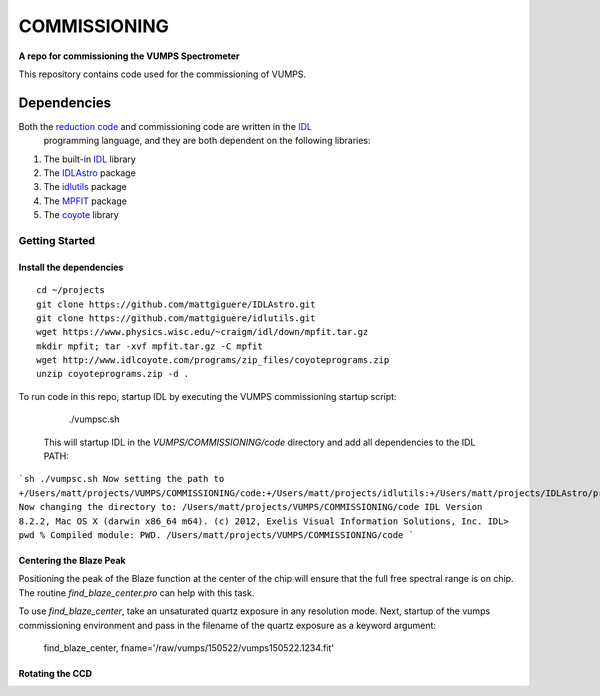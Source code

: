 =============
COMMISSIONING
=============

**A repo for commissioning the VUMPS Spectrometer**

This repository contains code used for the commissioning of VUMPS.

Dependencies
============

Both the `reduction code`_ and commissioning code are written in the IDL_
 programming language, and they are both dependent on the following
 libraries:

1. The built-in IDL_ library
2. The IDLAstro_ package
3. The idlutils_ package
4. The MPFIT_ package
5. The coyote_ library

.. _`reduction code`: https://github.com/VUMPS/REDUCTION
.. _IDL: http://www.exelisvis.com/ProductsServices/IDL.aspx
.. _IDLAstro: https://github.com/mattgiguere/IDLAstro
.. _idlutils: https://github.com/mattgiguere/idlutils
.. _MPFIT: https://www.physics.wisc.edu/~craigm/idl/fitting.html
.. _coyote: http://www.idlcoyote.com/documents/programs.php

---------------
Getting Started
---------------

Install the dependencies
------------------------

::

    cd ~/projects
    git clone https://github.com/mattgiguere/IDLAstro.git
    git clone https://github.com/mattgiguere/idlutils.git
    wget https://www.physics.wisc.edu/~craigm/idl/down/mpfit.tar.gz
    mkdir mpfit; tar -xvf mpfit.tar.gz -C mpfit
    wget http://www.idlcoyote.com/programs/zip_files/coyoteprograms.zip
    unzip coyoteprograms.zip -d .



To run code in this repo, startup IDL by executing the VUMPS commissioning startup script:

    ./vumpsc.sh

  This will startup IDL in the `VUMPS/COMMISSIONING/code` directory and add
  all dependencies to the IDL PATH:

```sh
./vumpsc.sh
Now setting the path to +/Users/matt/projects/VUMPS/COMMISSIONING/code:+/Users/matt/projects/idlutils:+/Users/matt/projects/IDLAstro/pro:+/Applications/exelis/idl/lib
Now changing the directory to: /Users/matt/projects/VUMPS/COMMISSIONING/code
IDL Version 8.2.2, Mac OS X (darwin x86_64 m64). (c) 2012, Exelis Visual Information Solutions, Inc.
IDL> pwd
% Compiled module: PWD.
/Users/matt/projects/VUMPS/COMMISSIONING/code
```

Centering the Blaze Peak
-------------------------

Positioning the peak of the Blaze function at the center of the chip will ensure that the full free spectral range is on chip. The routine `find_blaze_center.pro` can help with this task.

To use `find_blaze_center`, take an unsaturated quartz exposure in any resolution mode. Next, startup of the vumps commissioning environment and pass in the filename of the quartz exposure as a keyword argument:

    find_blaze_center, fname='/raw/vumps/150522/vumps150522.1234.fit'


Rotating the CCD
----------------
